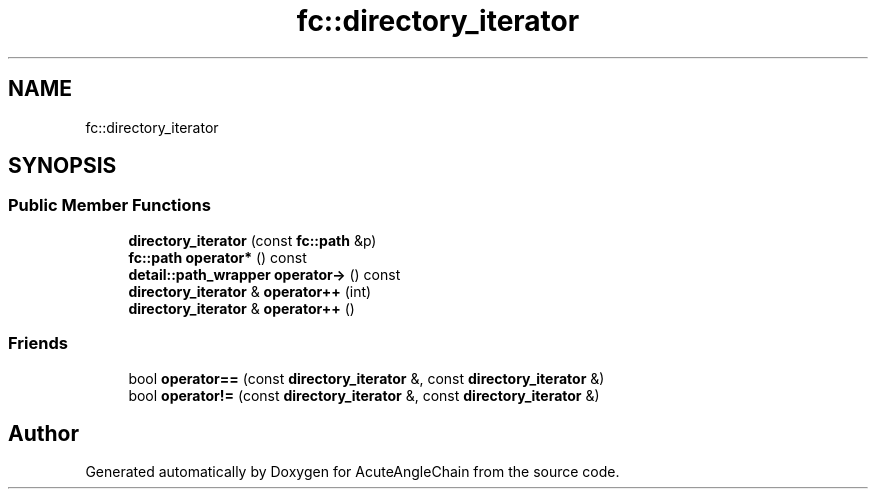 .TH "fc::directory_iterator" 3 "Sun Jun 3 2018" "AcuteAngleChain" \" -*- nroff -*-
.ad l
.nh
.SH NAME
fc::directory_iterator
.SH SYNOPSIS
.br
.PP
.SS "Public Member Functions"

.in +1c
.ti -1c
.RI "\fBdirectory_iterator\fP (const \fBfc::path\fP &p)"
.br
.ti -1c
.RI "\fBfc::path\fP \fBoperator*\fP () const"
.br
.ti -1c
.RI "\fBdetail::path_wrapper\fP \fBoperator\->\fP () const"
.br
.ti -1c
.RI "\fBdirectory_iterator\fP & \fBoperator++\fP (int)"
.br
.ti -1c
.RI "\fBdirectory_iterator\fP & \fBoperator++\fP ()"
.br
.in -1c
.SS "Friends"

.in +1c
.ti -1c
.RI "bool \fBoperator==\fP (const \fBdirectory_iterator\fP &, const \fBdirectory_iterator\fP &)"
.br
.ti -1c
.RI "bool \fBoperator!=\fP (const \fBdirectory_iterator\fP &, const \fBdirectory_iterator\fP &)"
.br
.in -1c

.SH "Author"
.PP 
Generated automatically by Doxygen for AcuteAngleChain from the source code\&.
